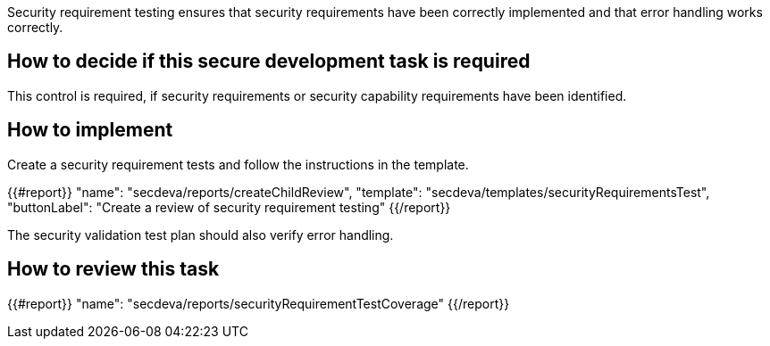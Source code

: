 Security requirement testing ensures that security requirements have been correctly implemented and that error handling works correctly.

== How to decide if this secure development task is required

This control is required, if security requirements or security capability requirements have been identified.

== How to implement

Create a security requirement tests and follow the instructions in the template.

{{#report}}
  "name": "secdeva/reports/createChildReview",
  "template": "secdeva/templates/securityRequirementsTest",
  "buttonLabel": "Create a review of security requirement testing"
{{/report}}

The security validation test plan should also verify error handling.

== How to review this task

{{#report}}
  "name": "secdeva/reports/securityRequirementTestCoverage"
{{/report}}
